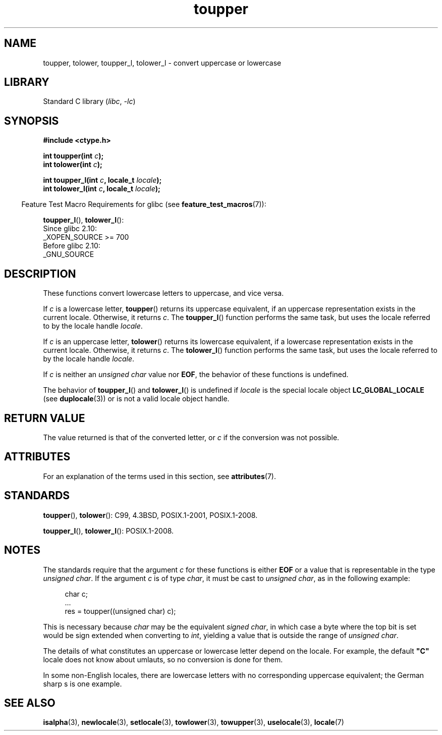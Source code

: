 '\" t
.\" Copyright (c) 1993 by Thomas Koenig (ig25@rz.uni-karlsruhe.de)
.\" and Copyright 2014 Michael Kerrisk <mtk.manpages@gmail.com>
.\"
.\" SPDX-License-Identifier: Linux-man-pages-copyleft
.\"
.\" Modified Sat Jul 24 17:45:39 1993 by Rik Faith (faith@cs.unc.edu)
.\" Modified 2000-02-13 by Nicolás Lichtmaier <nick@debian.org>
.TH toupper 3 2022-12-29 "Linux man-pages 6.03"
.SH NAME
toupper, tolower, toupper_l, tolower_l \- convert uppercase or lowercase
.SH LIBRARY
Standard C library
.RI ( libc ", " \-lc )
.SH SYNOPSIS
.nf
.B #include <ctype.h>
.PP
.BI "int toupper(int " "c" );
.BI "int tolower(int " "c" );
.PP
.BI "int toupper_l(int " c ", locale_t " locale );
.BI "int tolower_l(int " c ", locale_t " locale );
.fi
.PP
.RS -4
Feature Test Macro Requirements for glibc (see
.BR feature_test_macros (7)):
.RE
.PP
.BR toupper_l (),
.BR tolower_l ():
.nf
    Since glibc 2.10:
        _XOPEN_SOURCE >= 700
    Before glibc 2.10:
        _GNU_SOURCE
.fi
.SH DESCRIPTION
These functions convert lowercase letters to uppercase, and vice versa.
.PP
If
.I c
is a lowercase letter,
.BR toupper ()
returns its uppercase equivalent,
if an uppercase representation exists in the current locale.
Otherwise, it returns
.IR c .
The
.BR toupper_l ()
function performs the same task,
but uses the locale referred to by the locale handle
.IR locale .
.PP
If
.I c
is an uppercase letter,
.BR tolower ()
returns its lowercase equivalent,
if a lowercase representation exists in the current locale.
Otherwise, it returns
.IR c .
The
.BR tolower_l ()
function performs the same task,
but uses the locale referred to by the locale handle
.IR locale .
.PP
If
.I c
is neither an
.I "unsigned char"
value nor
.BR EOF ,
the behavior of these functions
is undefined.
.PP
The behavior of
.BR toupper_l ()
and
.BR tolower_l ()
is undefined if
.I locale
is the special locale object
.B LC_GLOBAL_LOCALE
(see
.BR duplocale (3))
or is not a valid locale object handle.
.SH RETURN VALUE
The value returned is that of the converted letter, or
.I c
if the conversion was not possible.
.SH ATTRIBUTES
For an explanation of the terms used in this section, see
.BR attributes (7).
.ad l
.nh
.TS
allbox;
lbx lb lb
l l l.
Interface	Attribute	Value
T{
.BR toupper (),
.BR tolower (),
.BR toupper_l (),
.BR tolower_l ()
T}	Thread safety	MT-Safe
.TE
.hy
.ad
.sp 1
.SH STANDARDS
.BR toupper (),
.BR tolower ():
C99, 4.3BSD, POSIX.1-2001, POSIX.1-2008.
.PP
.BR toupper_l (),
.BR tolower_l ():
POSIX.1-2008.
.SH NOTES
The standards require that the argument
.I c
for these functions is either
.B EOF
or a value that is representable in the type
.IR "unsigned char" .
If the argument
.I c
is of type
.IR char ,
it must be cast to
.IR "unsigned char" ,
as in the following example:
.PP
.in +4n
.EX
char c;
\&...
res = toupper((unsigned char) c);
.EE
.in
.PP
This is necessary because
.I char
may be the equivalent
.IR "signed char" ,
in which case a byte where the top bit is set would be sign extended when
converting to
.IR int ,
yielding a value that is outside the range of
.IR "unsigned char" .
.PP
The details of what constitutes an uppercase or lowercase letter depend
on the locale.
For example, the default
.B """C"""
locale does not know about umlauts, so no conversion is done for them.
.PP
In some non-English locales, there are lowercase letters with no
corresponding uppercase equivalent;
.\" FIXME One day the statement about "sharp s" needs to be reworked,
.\" since there is nowadays a capital "sharp s" that has a codepoint
.\" in Unicode 5.0; see https://en.wikipedia.org/wiki/Capital_%E1%BA%9E
the German sharp s is one example.
.SH SEE ALSO
.BR isalpha (3),
.BR newlocale (3),
.BR setlocale (3),
.BR towlower (3),
.BR towupper (3),
.BR uselocale (3),
.BR locale (7)
